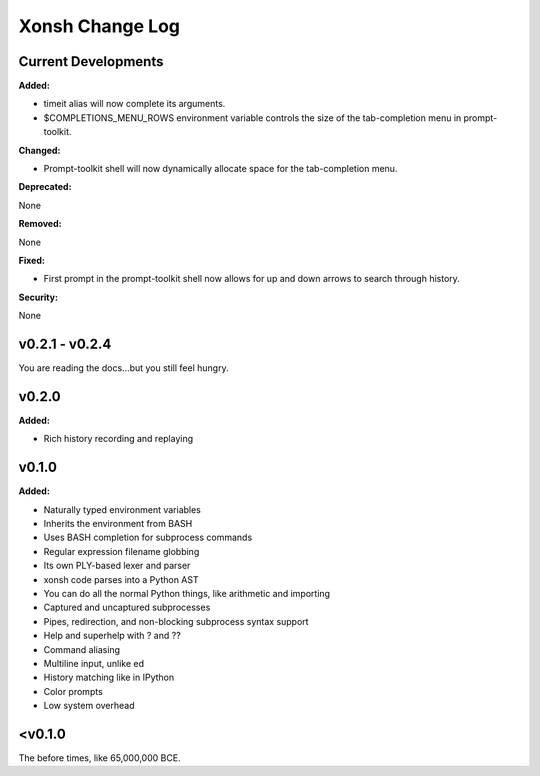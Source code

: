 ================
Xonsh Change Log
================

Current Developments
====================
**Added:**

* timeit alias will now complete its arguments.
* $COMPLETIONS_MENU_ROWS environment variable controls the size of the 
  tab-completion menu in prompt-toolkit.

**Changed:**

* Prompt-toolkit shell will now dynamically allocate space for the 
  tab-completion menu.

**Deprecated:**

None

**Removed:**

None

**Fixed:**

* First prompt in the prompt-toolkit shell now allows for up and down
  arrows to search through history.

**Security:**

None


v0.2.1 - v0.2.4
===============
You are reading the docs...but you still feel hungry.

v0.2.0
=============
**Added:**

* Rich history recording and replaying

v0.1.0
=============
**Added:**

* Naturally typed environment variables
* Inherits the environment from BASH
* Uses BASH completion for subprocess commands
* Regular expression filename globbing
* Its own PLY-based lexer and parser
* xonsh code parses into a Python AST
* You can do all the normal Python things, like arithmetic and importing
* Captured and uncaptured subprocesses
* Pipes, redirection, and non-blocking subprocess syntax support
* Help and superhelp with ? and ??
* Command aliasing
* Multiline input, unlike ed
* History matching like in IPython
* Color prompts
* Low system overhead




<v0.1.0
=============
The before times, like 65,000,000 BCE.
